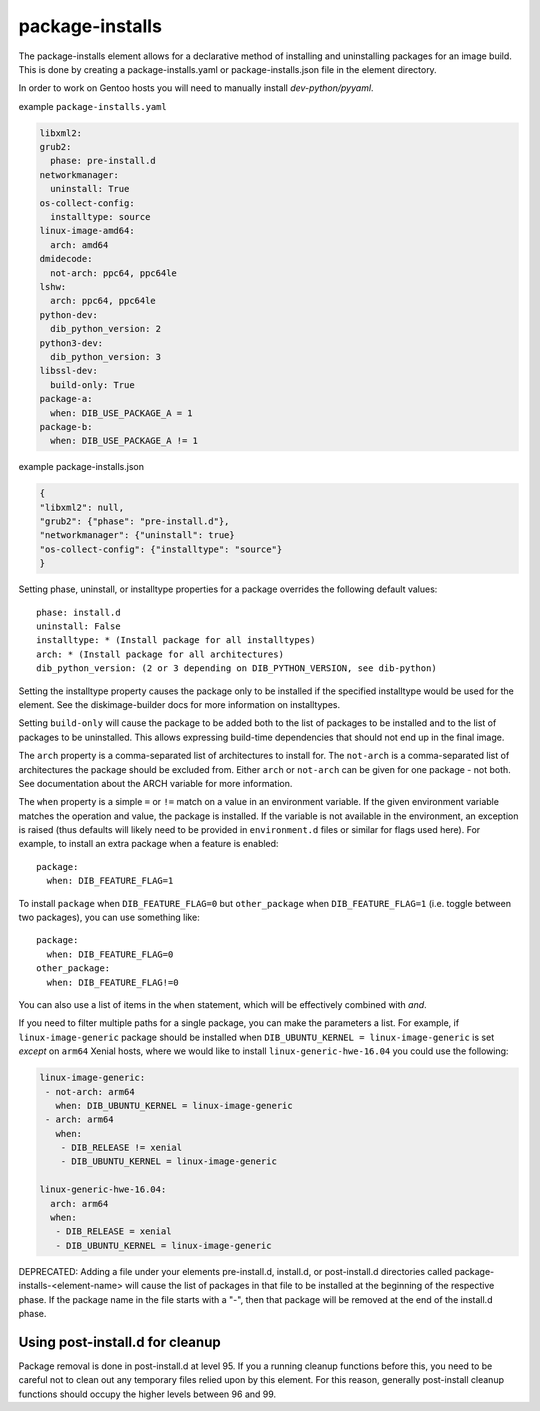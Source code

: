 ================
package-installs
================

The package-installs element allows for a declarative method of installing and
uninstalling packages for an image build. This is done by creating a
package-installs.yaml or package-installs.json file in the element directory.

In order to work on Gentoo hosts you will need to manually install
`dev-python/pyyaml`.

example ``package-installs.yaml``

.. code-block:: YAML

  libxml2:
  grub2:
    phase: pre-install.d
  networkmanager:
    uninstall: True
  os-collect-config:
    installtype: source
  linux-image-amd64:
    arch: amd64
  dmidecode:
    not-arch: ppc64, ppc64le
  lshw:
    arch: ppc64, ppc64le
  python-dev:
    dib_python_version: 2
  python3-dev:
    dib_python_version: 3
  libssl-dev:
    build-only: True
  package-a:
    when: DIB_USE_PACKAGE_A = 1
  package-b:
    when: DIB_USE_PACKAGE_A != 1

example package-installs.json

.. code-block:: json

    {
    "libxml2": null,
    "grub2": {"phase": "pre-install.d"},
    "networkmanager": {"uninstall": true}
    "os-collect-config": {"installtype": "source"}
    }


Setting phase, uninstall, or installtype properties for a package overrides
the following default values::

    phase: install.d
    uninstall: False
    installtype: * (Install package for all installtypes)
    arch: * (Install package for all architectures)
    dib_python_version: (2 or 3 depending on DIB_PYTHON_VERSION, see dib-python)

Setting the installtype property causes the package only to be installed if
the specified installtype would be used for the element. See the
diskimage-builder docs for more information on installtypes.

Setting ``build-only`` will cause the package to be added both to the
list of packages to be installed and to the list of packages to be
uninstalled. This allows expressing build-time dependencies that should
not end up in the final image.

The ``arch`` property is a comma-separated list of architectures to
install for.  The ``not-arch`` is a comma-separated list of
architectures the package should be excluded from.  Either ``arch`` or
``not-arch`` can be given for one package - not both.  See
documentation about the ARCH variable for more information.

The ``when`` property is a simple ``=`` or ``!=`` match on a value in
an environment variable.  If the given environment variable matches
the operation and value, the package is installed.  If the variable is
not available in the environment, an exception is raised (thus
defaults will likely need to be provided in ``environment.d`` files or
similar for flags used here).  For example, to install an extra
package when a feature is enabled::

  package:
    when: DIB_FEATURE_FLAG=1

To install ``package`` when ``DIB_FEATURE_FLAG=0`` but
``other_package`` when ``DIB_FEATURE_FLAG=1`` (i.e. toggle between two
packages), you can use something like::

  package:
    when: DIB_FEATURE_FLAG=0
  other_package:
    when: DIB_FEATURE_FLAG!=0

You can also use a list of items in the ``when`` statement, which will
be effectively combined with *and*.

If you need to filter multiple paths for a single package, you can
make the parameters a list.  For example, if ``linux-image-generic``
package should be installed when ``DIB_UBUNTU_KERNEL =
linux-image-generic`` is set *except* on ``arm64`` Xenial hosts, where
we would like to install ``linux-generic-hwe-16.04`` you could use the
following:

.. code-block:: YAML

 linux-image-generic:
  - not-arch: arm64
    when: DIB_UBUNTU_KERNEL = linux-image-generic
  - arch: arm64
    when:
     - DIB_RELEASE != xenial
     - DIB_UBUNTU_KERNEL = linux-image-generic

 linux-generic-hwe-16.04:
   arch: arm64
   when:
    - DIB_RELEASE = xenial
    - DIB_UBUNTU_KERNEL = linux-image-generic

DEPRECATED: Adding a file under your elements pre-install.d, install.d, or
post-install.d directories called package-installs-<element-name> will cause
the list of packages in that file to be installed at the beginning of the
respective phase.  If the package name in the file starts with a "-", then
that package will be removed at the end of the install.d phase.

Using post-install.d for cleanup
================================

Package removal is done in post-install.d at level 95.  If you a
running cleanup functions before this, you need to be careful not
to clean out any temporary files relied upon by this element.
For this reason, generally post-install cleanup functions should
occupy the higher levels between 96 and 99.
